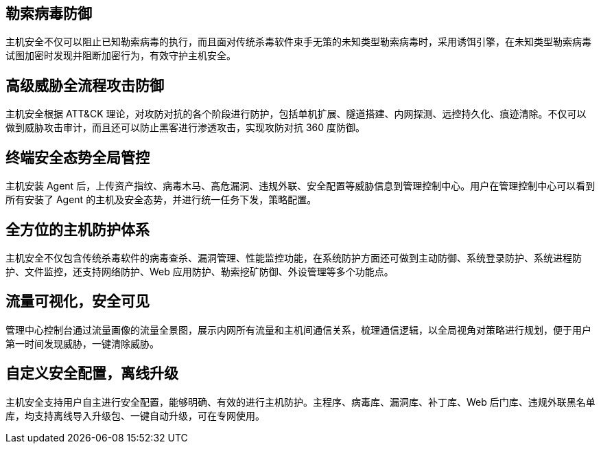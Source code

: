 //功能特性

== 勒索病毒防御

主机安全不仅可以阻止已知勒索病毒的执行，而且面对传统杀毒软件束手无策的未知类型勒索病毒时，采用诱饵引擎，在未知类型勒索病毒试图加密时发现并阻断加密行为，有效守护主机安全。

== 高级威胁全流程攻击防御

主机安全根据 ATT&CK 理论，对攻防对抗的各个阶段进行防护，包括单机扩展、隧道搭建、内网探测、远控持久化、痕迹清除。不仅可以做到威胁攻击审计，而且还可以防止黑客进行渗透攻击，实现攻防对抗 360 度防御。

== 终端安全态势全局管控

主机安装 Agent 后，上传资产指纹、病毒木马、高危漏洞、违规外联、安全配置等威胁信息到管理控制中心。用户在管理控制中心可以看到所有安装了 Agent 的主机及安全态势，并进行统一任务下发，策略配置。

== 全方位的主机防护体系

主机安全不仅包含传统杀毒软件的病毒查杀、漏洞管理、性能监控功能，在系统防护方面还可做到主动防御、系统登录防护、系统进程防护、文件监控，还支持网络防护、Web 应用防护、勒索挖矿防御、外设管理等多个功能点。

== 流量可视化，安全可见

管理中心控制台通过流量画像的流量全景图，展示内网所有流量和主机间通信关系，梳理通信逻辑，以全局视角对策略进行规划，便于用户第一时间发现威胁，一键清除威胁。

== 自定义安全配置，离线升级

主机安全支持用户自主进行安全配置，能够明确、有效的进行主机防护。主程序、病毒库、漏洞库、补丁库、Web 后门库、违规外联黑名单库，均支持离线导入升级包、一键自动升级，可在专网使用。